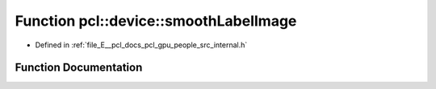 .. _exhale_function_people_2src_2internal_8h_1a35d77ba7ec5d78cb3fb8fbc406780124:

Function pcl::device::smoothLabelImage
======================================

- Defined in :ref:`file_E__pcl_docs_pcl_gpu_people_src_internal.h`


Function Documentation
----------------------


.. doxygenfunction:: pcl::device::smoothLabelImage(const Labels&, const Depth&, Labels&, int, int, int)
